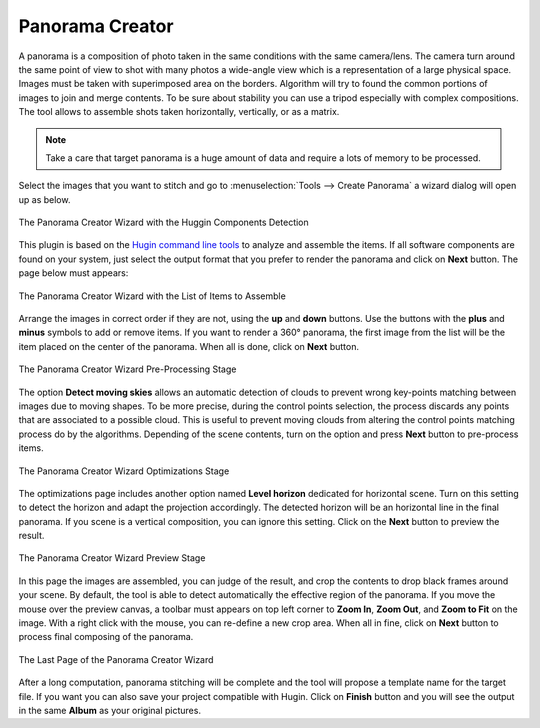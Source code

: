 .. meta::
   :description: The digiKam Panorama Creator
   :keywords: digiKam, documentation, user manual, photo management, open source, free, learn, easy, panorama, assembly, stitch

.. metadata-placeholder

   :authors: - digiKam Team

   :license: see Credits and License page for details (https://docs.digikam.org/en/credits_license.html)

.. _pano_creator:

Panorama Creator
================

.. contents::

A panorama is a composition of photo taken in the same conditions with the same camera/lens. The camera turn around the same point of view to shot with many photos a wide-angle view which is a representation of a large physical space. Images must be taken with superimposed area on the borders. Algorithm will try to found the common portions of images to join and merge contents. To be sure about stability you can use a tripod especially with complex compositions. The tool allows to assemble shots taken horizontally, vertically, or as a matrix. 

.. note::

    Take a care that target panorama is a huge amount of data and require a lots of memory to be processed.

Select the images that you want to stitch and go to :menuselection:`Tools --> Create Panorama` a wizard dialog will open up as below.

.. figure:: images/pano_creator_01.webp
    :alt:
    :align: center

    The Panorama Creator Wizard with the Huggin Components Detection

This plugin is based on the `Hugin command line tools <https://hugin.sourceforge.io/>`_ to analyze and assemble the items. If all software components are found on your system, just select the output format that you prefer to render the panorama and click on **Next** button. The page below must appears:

.. figure:: images/pano_creator_02.webp
    :alt:
    :align: center

    The Panorama Creator Wizard with the List of Items to Assemble

Arrange the images in correct order if they are not, using the **up** and **down** buttons. Use the buttons with the **plus** and **minus** symbols to add or remove items. If you want to render a 360° panorama, the first image from the list will be the item placed on the center of the panorama. When all is done, click on **Next** button.

.. figure:: images/pano_creator_03.webp
    :alt:
    :align: center

    The Panorama Creator Wizard Pre-Processing Stage

The option **Detect moving skies** allows an automatic detection of clouds to prevent wrong key-points matching between images due to moving shapes. To be more precise, during the control points selection, the process discards any points that are associated to a possible cloud. This is useful to prevent moving clouds from altering the control points matching process do by the algorithms. Depending of the scene contents, turn on the option and press **Next** button to pre-process items.

.. figure:: images/pano_creator_04.webp
    :alt:
    :align: center

    The Panorama Creator Wizard Optimizations Stage

The optimizations page includes another option named **Level horizon** dedicated for horizontal scene. Turn on this setting to detect the horizon and adapt the projection accordingly. The detected horizon will be an horizontal line in the final panorama. If you scene is a vertical composition, you can ignore this setting. Click on the **Next** button to preview the result.

.. figure:: images/pano_creator_05.webp
    :alt:
    :align: center

    The Panorama Creator Wizard Preview Stage

In this page the images are assembled, you can judge of the result, and crop the contents to drop black frames around your scene. By default, the tool is able to detect automatically the effective region of the panorama. If you move the mouse over the preview canvas, a toolbar must appears on top left corner to **Zoom In**, **Zoom Out**, and **Zoom to Fit** on the image. With a right click with the mouse, you can re-define a new crop area. When all in fine, click on **Next** button to process final composing of the panorama.

.. figure:: images/pano_creator_06.webp
    :alt:
    :align: center

    The Last Page of the Panorama Creator Wizard

After a long computation, panorama stitching will be complete and the tool will propose a template name for the target file. If you want you can also save your project compatible with Hugin. Click on **Finish** button and you will see the output in the same **Album** as your original pictures.
